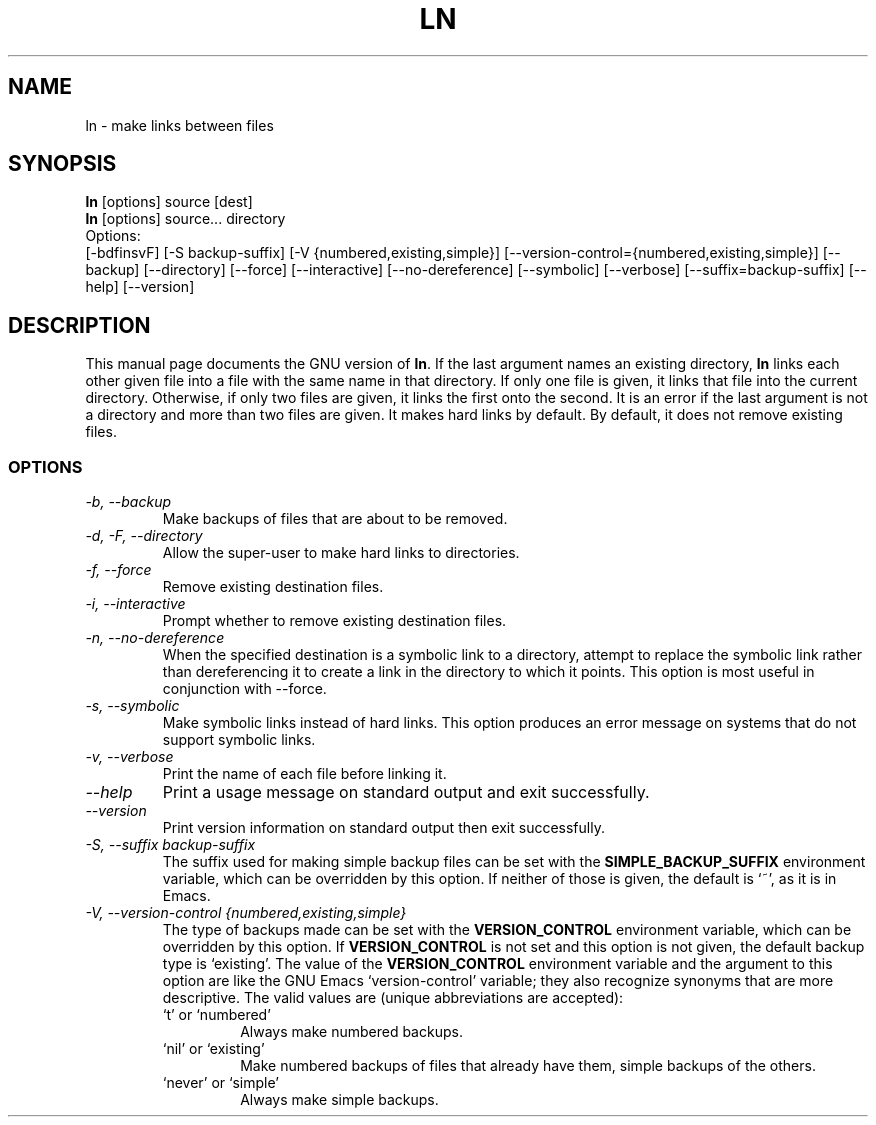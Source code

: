 .TH LN 1L "GNU File Utilities" "FSF" \" -*- nroff -*-
.SH NAME
ln \- make links between files
.SH SYNOPSIS
.B ln
[options] source [dest]
.br
.B ln
[options] source... directory
.br
Options:
.br
[\-bdfinsvF] [\-S backup-suffix] [\-V {numbered,existing,simple}]
[\-\-version-control={numbered,existing,simple}] [\-\-backup] [\-\-directory]
[\-\-force] [\-\-interactive] [\-\-no\-dereference] [\-\-symbolic] [\-\-verbose]
[\-\-suffix=backup-suffix] [\-\-help] [\-\-version]
.SH DESCRIPTION
This manual page
documents the GNU version of
.BR ln .
If the last argument names an existing directory,
.B ln
links each other
given file into a file with the same name in that directory.
If only one file is given, it links that file into the current directory.
Otherwise, if only two files are given, it links the first onto the
second.  It is an error if the last argument is not a directory and
more than two files are given.  It makes hard links by default.
By default, it does not remove existing files.
.SS OPTIONS
.TP
.I "\-b, \-\-backup"
Make backups of files that are about to be removed.
.TP
.I "\-d, \-F, \-\-directory"
Allow the super-user to make hard links to directories.
.TP
.I "\-f, \-\-force"
Remove existing destination files.
.TP
.I "\-i, \-\-interactive"
Prompt whether to remove existing destination files.
.TP
.I "\-n, \-\-no-dereference"
When the specified destination is a symbolic link to a
directory, attempt to replace the symbolic link rather than dereferencing it
to create a link in the directory to which it points.  This option is most
useful in conjunction with \-\-force.
.TP
.I "\-s, \-\-symbolic"
Make symbolic links instead of hard links.
This option produces an error message on systems that do not support
symbolic links.
.TP
.I "\-v, \-\-verbose"
Print the name of each file before linking it.
.TP
.I "\-\-help"
Print a usage message on standard output and exit successfully.
.TP
.I "\-\-version"
Print version information on standard output then exit successfully.
.TP
.I "\-S, \-\-suffix backup-suffix"
The suffix used for making simple backup files can be set with the
.B SIMPLE_BACKUP_SUFFIX
environment variable, which can be overridden by this option.  If
neither of those is given, the default is `~', as it is in Emacs.
.TP
.I "\-V, \-\-version-control {numbered,existing,simple}"
The type of backups made can be set with the
.B VERSION_CONTROL
environment variable, which can be overridden by this option.  If
.B VERSION_CONTROL
is not set and this option is not given, the default backup type is
`existing'.  The value of the
.B VERSION_CONTROL
environment variable and the argument to this option are like the GNU
Emacs `version-control' variable; they also recognize synonyms that
are more descriptive.  The valid values are (unique abbreviations are
accepted):
.RS
.TP
`t' or `numbered'
Always make numbered backups.
.TP
`nil' or `existing'
Make numbered backups of files that already
have them, simple backups of the others.
.TP
`never' or `simple'
Always make simple backups.
